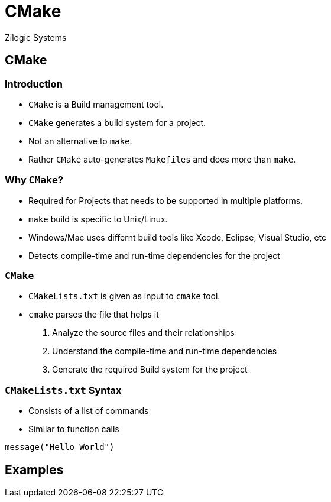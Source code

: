 = CMake
Zilogic Systems
:data-uri:

== CMake

=== Introduction

 * `CMake` is a Build management tool.
 * `CMake` generates a build system for a project.
 * Not an alternative to `make`.
 * Rather `CMake` auto-generates `Makefiles` and does more than `make`.


=== Why `CMake`?

 * Required for Projects that needs to be supported in multiple platforms.
 * `make` build is specific to Unix/Linux.
 * Windows/Mac uses differnt build tools like Xcode, Eclipse, Visual Studio, etc
 * Detects compile-time and run-time dependencies for the project

=== `CMake`

 * `CMakeLists.txt` is given as input to `cmake` tool.
 * `cmake` parses the file that helps it
    . Analyze the source files and their relationships
    . Understand the compile-time and run-time dependencies
    . Generate the required Build system for the project

=== `CMakeLists.txt` Syntax

 * Consists of a list of commands
 * Similar to function calls

--------------
message("Hello World")
--------------

== Examples